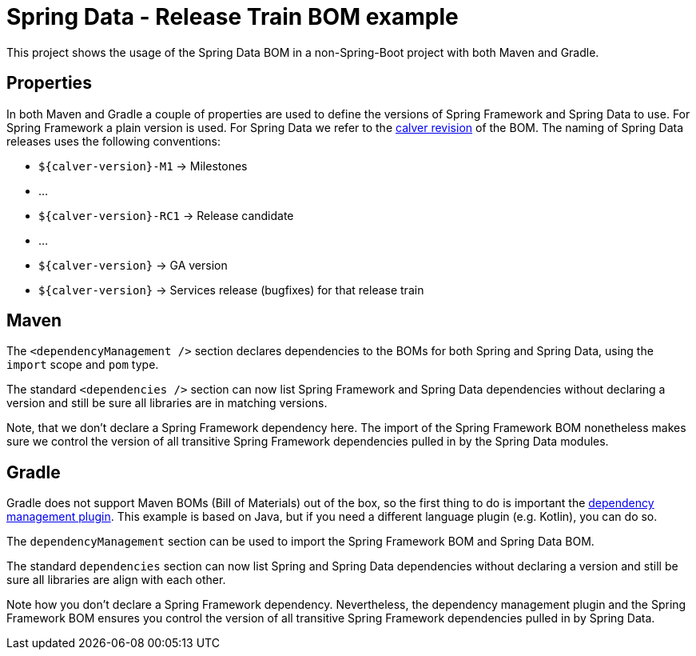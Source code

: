 = Spring Data - Release Train BOM example

This project shows the usage of the Spring Data BOM in a non-Spring-Boot project with both Maven and Gradle.

== Properties

In both Maven and Gradle a couple of properties are used to define the versions of Spring Framework and Spring Data to use. For Spring Framework a plain version is used. For Spring Data we refer to the https://spring.io/blog/2020/04/30/updates-to-spring-versions[calver revision] of the BOM. The naming of Spring Data releases uses the following conventions:

** `${calver-version}-M1` -> Milestones
** …
** `${calver-version}-RC1` -> Release candidate
** …
** `${calver-version}` -> GA version
** `${calver-version}` -> Services release (bugfixes) for that release train

== Maven

The `<dependencyManagement />` section declares dependencies to the BOMs for both Spring and Spring Data, using the `import` scope and `pom` type.

The standard `<dependencies />` section can now list Spring Framework and Spring Data dependencies without declaring a version and still be sure all libraries are in matching versions.

Note, that we don't declare a Spring Framework dependency here. The import of the Spring Framework BOM nonetheless makes sure we control the version of all transitive Spring Framework dependencies pulled in by the Spring Data modules.

== Gradle

Gradle does not support Maven BOMs (Bill of Materials) out of the box, so the first thing to do is important the
https://github.com/spring-gradle-plugins/dependency-management-plugin[dependency management plugin]. This example is based on Java,
but if you need a different language plugin (e.g. Kotlin), you can do so.

The `dependencyManagement` section can be used to import the Spring Framework BOM and Spring Data BOM.

The standard `dependencies` section can now list Spring and Spring Data dependencies without declaring a version and still
be sure all libraries are align with each other.

Note how you don't declare a Spring Framework dependency. Nevertheless, the dependency management plugin and the Spring Framework BOM
ensures you control the version of all transitive Spring Framework dependencies pulled in by Spring Data.
